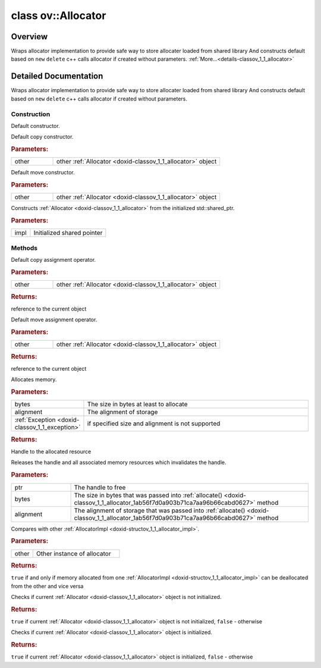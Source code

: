 .. index:: pair: class; ov::Allocator
.. _doxid-classov_1_1_allocator:

class ov::Allocator
===================



Overview
~~~~~~~~

Wraps allocator implementation to provide safe way to store allocater loaded from shared library And constructs default based on ``new`` ``delete`` c++ calls allocator if created without parameters. :ref:`More...<details-classov_1_1_allocator>`


.. ref-code-block:: cpp
	:class: doxyrest-overview-code-block

	#include <allocator.hpp>
	
	class Allocator
	{
	public:
		// construction
	
		:ref:`Allocator<doxid-classov_1_1_allocator_1a907ad438bfb888b1193716874d7f7aeb>`();
		:ref:`Allocator<doxid-classov_1_1_allocator_1a094022c8d330c0079b64983862ec831f>`(const Allocator& other);
		:ref:`Allocator<doxid-classov_1_1_allocator_1a1da7720c8ee082335e1ccea1a4af8cee>`(Allocator&& other);
		:ref:`Allocator<doxid-classov_1_1_allocator_1aaba5c8627d378728cd7135e3d88a51c7>`(const :ref:`AllocatorImpl::Ptr<doxid-structov_1_1_allocator_impl_1a4aeac3df3fb19ddc7198da386ba7a97c>`& impl);

		// methods
	
		Allocator& :ref:`operator =<doxid-classov_1_1_allocator_1a7a57e650ccb672b1a0c6e796b7c7614e>` (const Allocator& other);
		Allocator& :ref:`operator =<doxid-classov_1_1_allocator_1ae4baff3f3e85bcf7b887272b745fdada>` (Allocator&& other);
	
		void \* :ref:`allocate<doxid-classov_1_1_allocator_1ab56f7d0a903b71ca7aa96b66cabd0627>`(
			const size_t bytes,
			const size_t alignment = alignof(max_align_t)
			);
	
		void :ref:`deallocate<doxid-classov_1_1_allocator_1af15fd104d9196aa150255737c08da612>`(
			void \* ptr,
			const size_t bytes = 0,
			const size_t alignment = alignof(max_align_t)
			);
	
		bool :ref:`operator ==<doxid-classov_1_1_allocator_1ab2ad5cd1e1beaf825f48c17bff8e6c57>` (const Allocator& other) const;
		bool :ref:`operator !<doxid-classov_1_1_allocator_1a3a80d7decd3ee7de595adf293f306284>` () const;
		:ref:`operator bool<doxid-classov_1_1_allocator_1a791cb1e71eb8017a250c8849b4f0fd84>` () const;
	};
.. _details-classov_1_1_allocator:

Detailed Documentation
~~~~~~~~~~~~~~~~~~~~~~

Wraps allocator implementation to provide safe way to store allocater loaded from shared library And constructs default based on ``new`` ``delete`` c++ calls allocator if created without parameters.

Construction
------------

.. _doxid-classov_1_1_allocator_1a907ad438bfb888b1193716874d7f7aeb:
.. index:: pair: function; Allocator

.. ref-code-block:: cpp
	:class: doxyrest-title-code-block

	Allocator()

Default constructor.

.. _doxid-classov_1_1_allocator_1a094022c8d330c0079b64983862ec831f:
.. index:: pair: function; Allocator

.. ref-code-block:: cpp
	:class: doxyrest-title-code-block

	Allocator(const Allocator& other)

Default copy constructor.



.. rubric:: Parameters:

.. list-table::
	:widths: 20 80

	*
		- other

		- other :ref:`Allocator <doxid-classov_1_1_allocator>` object

.. _doxid-classov_1_1_allocator_1a1da7720c8ee082335e1ccea1a4af8cee:
.. index:: pair: function; Allocator

.. ref-code-block:: cpp
	:class: doxyrest-title-code-block

	Allocator(Allocator&& other)

Default move constructor.



.. rubric:: Parameters:

.. list-table::
	:widths: 20 80

	*
		- other

		- other :ref:`Allocator <doxid-classov_1_1_allocator>` object

.. _doxid-classov_1_1_allocator_1aaba5c8627d378728cd7135e3d88a51c7:
.. index:: pair: function; Allocator

.. ref-code-block:: cpp
	:class: doxyrest-title-code-block

	Allocator(const :ref:`AllocatorImpl::Ptr<doxid-structov_1_1_allocator_impl_1a4aeac3df3fb19ddc7198da386ba7a97c>`& impl)

Constructs :ref:`Allocator <doxid-classov_1_1_allocator>` from the initialized std::shared_ptr.



.. rubric:: Parameters:

.. list-table::
	:widths: 20 80

	*
		- impl

		- Initialized shared pointer

Methods
-------

.. _doxid-classov_1_1_allocator_1a7a57e650ccb672b1a0c6e796b7c7614e:
.. index:: pair: function; operator=

.. ref-code-block:: cpp
	:class: doxyrest-title-code-block

	Allocator& operator = (const Allocator& other)

Default copy assignment operator.



.. rubric:: Parameters:

.. list-table::
	:widths: 20 80

	*
		- other

		- other :ref:`Allocator <doxid-classov_1_1_allocator>` object



.. rubric:: Returns:

reference to the current object

.. _doxid-classov_1_1_allocator_1ae4baff3f3e85bcf7b887272b745fdada:
.. index:: pair: function; operator=

.. ref-code-block:: cpp
	:class: doxyrest-title-code-block

	Allocator& operator = (Allocator&& other)

Default move assignment operator.



.. rubric:: Parameters:

.. list-table::
	:widths: 20 80

	*
		- other

		- other :ref:`Allocator <doxid-classov_1_1_allocator>` object



.. rubric:: Returns:

reference to the current object

.. _doxid-classov_1_1_allocator_1ab56f7d0a903b71ca7aa96b66cabd0627:
.. index:: pair: function; allocate

.. ref-code-block:: cpp
	:class: doxyrest-title-code-block

	void \* allocate(
		const size_t bytes,
		const size_t alignment = alignof(max_align_t)
		)

Allocates memory.



.. rubric:: Parameters:

.. list-table::
	:widths: 20 80

	*
		- bytes

		- The size in bytes at least to allocate

	*
		- alignment

		- The alignment of storage

	*
		- :ref:`Exception <doxid-classov_1_1_exception>`

		- if specified size and alignment is not supported



.. rubric:: Returns:

Handle to the allocated resource

.. _doxid-classov_1_1_allocator_1af15fd104d9196aa150255737c08da612:
.. index:: pair: function; deallocate

.. ref-code-block:: cpp
	:class: doxyrest-title-code-block

	void deallocate(
		void \* ptr,
		const size_t bytes = 0,
		const size_t alignment = alignof(max_align_t)
		)

Releases the handle and all associated memory resources which invalidates the handle.



.. rubric:: Parameters:

.. list-table::
	:widths: 20 80

	*
		- ptr

		- The handle to free

	*
		- bytes

		- The size in bytes that was passed into :ref:`allocate() <doxid-classov_1_1_allocator_1ab56f7d0a903b71ca7aa96b66cabd0627>` method

	*
		- alignment

		- The alignment of storage that was passed into :ref:`allocate() <doxid-classov_1_1_allocator_1ab56f7d0a903b71ca7aa96b66cabd0627>` method

.. _doxid-classov_1_1_allocator_1ab2ad5cd1e1beaf825f48c17bff8e6c57:
.. index:: pair: function; operator==

.. ref-code-block:: cpp
	:class: doxyrest-title-code-block

	bool operator == (const Allocator& other) const

Compares with other :ref:`AllocatorImpl <doxid-structov_1_1_allocator_impl>`.



.. rubric:: Parameters:

.. list-table::
	:widths: 20 80

	*
		- other

		- Other instance of allocator



.. rubric:: Returns:

``true`` if and only if memory allocated from one :ref:`AllocatorImpl <doxid-structov_1_1_allocator_impl>` can be deallocated from the other and vice versa

.. _doxid-classov_1_1_allocator_1a3a80d7decd3ee7de595adf293f306284:
.. index:: pair: function; operator!

.. ref-code-block:: cpp
	:class: doxyrest-title-code-block

	bool operator ! () const

Checks if current :ref:`Allocator <doxid-classov_1_1_allocator>` object is not initialized.



.. rubric:: Returns:

``true`` if current :ref:`Allocator <doxid-classov_1_1_allocator>` object is not initialized, ``false`` - otherwise

.. _doxid-classov_1_1_allocator_1a791cb1e71eb8017a250c8849b4f0fd84:
.. index:: pair: function; operator bool

.. ref-code-block:: cpp
	:class: doxyrest-title-code-block

	operator bool () const

Checks if current :ref:`Allocator <doxid-classov_1_1_allocator>` object is initialized.



.. rubric:: Returns:

``true`` if current :ref:`Allocator <doxid-classov_1_1_allocator>` object is initialized, ``false`` - otherwise


